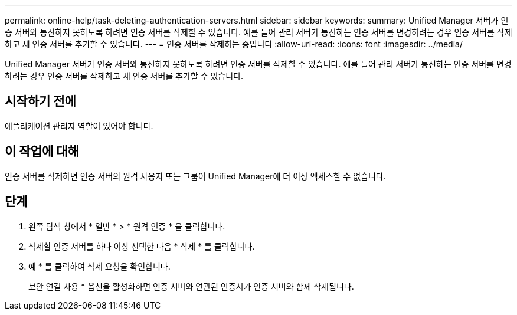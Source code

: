 ---
permalink: online-help/task-deleting-authentication-servers.html 
sidebar: sidebar 
keywords:  
summary: Unified Manager 서버가 인증 서버와 통신하지 못하도록 하려면 인증 서버를 삭제할 수 있습니다. 예를 들어 관리 서버가 통신하는 인증 서버를 변경하려는 경우 인증 서버를 삭제하고 새 인증 서버를 추가할 수 있습니다. 
---
= 인증 서버를 삭제하는 중입니다
:allow-uri-read: 
:icons: font
:imagesdir: ../media/


[role="lead"]
Unified Manager 서버가 인증 서버와 통신하지 못하도록 하려면 인증 서버를 삭제할 수 있습니다. 예를 들어 관리 서버가 통신하는 인증 서버를 변경하려는 경우 인증 서버를 삭제하고 새 인증 서버를 추가할 수 있습니다.



== 시작하기 전에

애플리케이션 관리자 역할이 있어야 합니다.



== 이 작업에 대해

인증 서버를 삭제하면 인증 서버의 원격 사용자 또는 그룹이 Unified Manager에 더 이상 액세스할 수 없습니다.



== 단계

. 왼쪽 탐색 창에서 * 일반 * > * 원격 인증 * 을 클릭합니다.
. 삭제할 인증 서버를 하나 이상 선택한 다음 * 삭제 * 를 클릭합니다.
. 예 * 를 클릭하여 삭제 요청을 확인합니다.
+
보안 연결 사용 * 옵션을 활성화하면 인증 서버와 연관된 인증서가 인증 서버와 함께 삭제됩니다.



